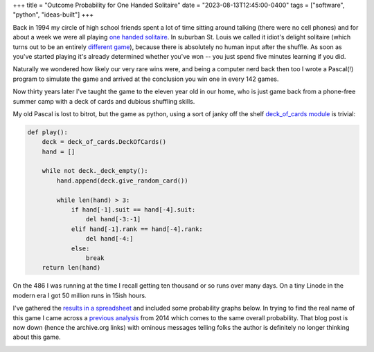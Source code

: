 +++
title = "Outcome Probability for One Handed Solitaire"
date = "2023-08-13T12:45:00-0400"
tags = ["software", "python", "ideas-built"]
+++


Back in 1994 my circle of high school friends spent a lot of time sitting around
talking (there were no cell phones) and for about a week we were all playing
`one handed solitaire`_. In suburban St. Louis we called it idiot's delight
solitaire (which turns out to be an entirely `different game`_), because there
is absolutely no human input after the shuffle.  As soon as you've started
playing it's already determined whether you've won -- you just spend five
minutes learning if you did.

Naturally we wondered how likely our very rare wins were, and being a computer
nerd back then too I wrote a Pascal(!) program to simulate the game and arrived
at the conclusion you win one in every 142 games.

Now thirty years later I've taught the game to the eleven year old in our home,
who is just game back from a phone-free summer camp with a deck of cards and
dubious shuffling skills.

My old Pascal is lost to bitrot, but the game as python, using a sort of janky
off the shelf `deck_of_cards module`_ is trivial:

.. code:: python

    def play():
        deck = deck_of_cards.DeckOfCards()
        hand = []

        while not deck._deck_empty():
            hand.append(deck.give_random_card())

            while len(hand) > 3:
                if hand[-1].suit == hand[-4].suit:
                    del hand[-3:-1]
                elif hand[-1].rank == hand[-4].rank:
                    del hand[-4:]
                else:
                    break
        return len(hand)

On the 486 I was running at the time I recall getting ten thousand or so runs
over many days.  On a tiny Linode in the modern era I got 50 million runs in
15ish hours.

I've gathered the `results in a spreadsheet`_ and included some probability
graphs below.  In trying to find the real name of this game I came across a
`previous analysis`_ from 2014 which comes to the same overall probability. That
blog post is now down (hence the archive.org links) with ominous messages
telling folks the author is definitely no longer thinking about this game.

.. image:: /unblog/attachments/probability-vs-result.png
   :width: 600px
   :height: 371px
   :alt: outcome probability

.. image:: /unblog/attachments/probability-vs-result-log.png
   :width: 600px
   :height: 371px
   :alt: outcome probability log scale

.. _different game: http://www.solitairecentral.com/rules/IdiotsDelight.html
.. _one handed solitaire: https://en.wikibooks.org/wiki/Solitaire_card_games/One-Handed
.. _results in a spreadsheet: https://docs.google.com/spreadsheets/d/e/2PACX-1vS_i-A6hDh4-GqG5YW72zLyV-9nyN95o-Porp_vULC_e7IAiUMgYYIwG8QRElkT9BussfyzvwKkX8Xj/pubhtml?gid=0&single=true
.. _deck_of_cards module: https://pypi.org/project/deck-of-cards/
.. _previous analysis: https://web.archive.org/web/20211216014138/https://milesott.com/2014/08/19/i-stand-corrected-or-do-i/

.. raw:: html

    <script type="text/javascript" src="https://ry4an.org/unblog/static/syntaxhighlighter/shCore.js"></script>
    <script type="text/javascript" src="https://ry4an.org/unblog/static/syntaxhighlighter/shBrushPython.js"></script>
    <link type="text/css" rel="stylesheet" href="https://ry4an.org/unblog/static/syntaxhighlighter/shCoreDefault.css"/>
    <script type="text/javascript">SyntaxHighlighter.defaults.toolbar=false; SyntaxHighlighter.all();</script>

.. tags: ideas-built,software,python
